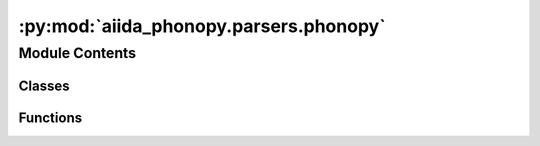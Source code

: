 :py:mod:`aiida_phonopy.parsers.phonopy`
=======================================

.. py:module:: aiida_phonopy.parsers.phonopy

.. autoapi-nested-parse::

   Parsers of `PhonopyCalculation` output files.



Module Contents
---------------

Classes
~~~~~~~

.. autoapisummary::

   aiida_phonopy.parsers.phonopy.PhonopyParser



Functions
~~~~~~~~~

.. autoapisummary::

   aiida_phonopy.parsers.phonopy.file_opener



.. py:function:: file_opener(folder_path: str, filename: str)

   Return a function to open different expected output format.


.. py:class:: PhonopyParser(node: aiida.orm.CalcJobNode)

   Bases: :py:obj:`aiida_phonopy.parsers.base.Parser`

   Parser the files produced by a phonopy post processing calculation.

   .. py:method:: parse(**kwargs)

      Parse retrieved files from remote folder.


   .. py:method:: parse_stdout() -> tuple

      Parse the stdout output file.

      :param parameters: the input parameters dictionary
      :param parsed_phonopy: the collected parsed data from the yaml phonopy output
      :return: raw parsed data


   .. py:method:: get_expected_filenames_keys() -> set

      Return the retrieve file keys (that map to the filenames outputs) depending on the tags in `parameters`.


   .. py:method:: parse_force_constants(filepath: str) -> aiida.orm.ArrayData

      Parse the `force_constants.hdf5` output file.


   .. py:method:: load_with_numpy(file: str) -> numpy.ndarray

      Load a txt file using numpy.


   .. py:method:: load_with_yaml(file: str) -> dict

      Load a yaml file using.


   .. py:method:: parse_yaml(file: str) -> aiida.orm.Dict

      Parse a `.yaml` file and return it as a Dict.


   .. py:method:: parse_total_dos(file: str) -> aiida.orm.XyData

      Parse `total_dos.dat` output file.


   .. py:method:: parse_projected_dos(file: str) -> aiida.orm.XyData

      Parse `projected_dos.dat` output file.


   .. py:method:: parse_thermal_properties(file: str) -> aiida.orm.XyData

      Parse the `thermal_properties.yaml`` output file.


   .. py:method:: parse_band_structure(file: str, freqs_units: str = 'THz') -> aiida.orm.BandsData

      Parse the `band.hdf5`` output file.

      Expected keys are:
          * **nqpoint**: array with total number of q-points in the band structure, array(1,)
          * **frequency**: array of frequencies at each q-point; array(npath, segment_nqpoint, nband)
          * **label**: array of labels, two per each path; array(npath, 2)
          * **path**: number of q-points per path; array(npath, segment_nqpoint, qpoint/qposition(3,))
          * **distance**: distance between consecutive q-points in a segment of path; array(npath, segment_nqpoint)
          * **segment_nqpoint**: number of q-points per segment of the entire path; array(npath,)
          * **eigenvector**: (optional) eigenvector of each phonon mode, i.e. each frequency of each q-point;
              array(npath, segment_nqpoint, nband, eigenvector(6,))
          * **group_velocity**: (optional) group velocity of each phonon mode (as for eigenvector);
              array(npath, segment_nqpoint, nband, group_velocity(3,))


   .. py:method:: parse_qpoints(file: str, freqs_units: str = 'THz') -> aiida.orm.BandsData

      Parse the `mesh.hdf5`` and `qpoints.hdf5`` output files.

      Expected keys are:
          * **frequency**: array of frequencies at each q-point; array(nqpoint, nband)
          * **mesh**: qpoint mesh; array(3,)
          * **qpoint**: qpoints; array(nqpoint, 3)
          * **weight**: weight of qpoints; array(nqpoint,)
          * **eigenvector**: (optional) eigenvector of each phonon mode, i.e. each frequency of each q-point;
              array(npath, segment_nqpoint, nband, eigenvector(6,))
          * **group_velocity**: (optional) group velocity of each phonon mode (as for eigenvector);
              array(npath, segment_nqpoint, nband, group_velocity(3,))


   .. py:method:: _get_p2s_map()

      Get the primitive to supercell map.
